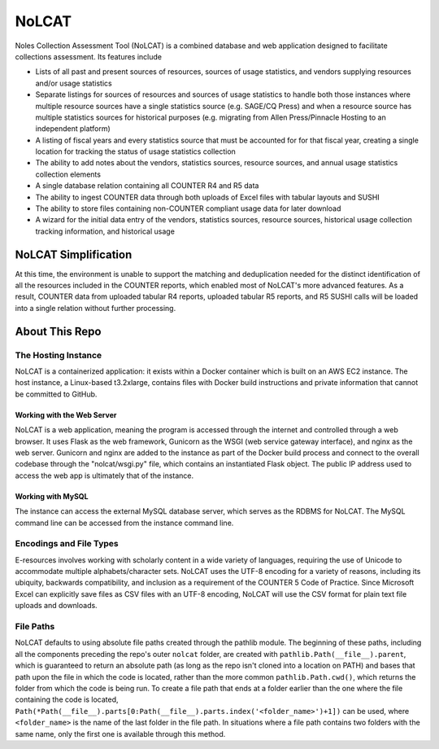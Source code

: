 NoLCAT
######
Noles Collection Assessment Tool (NoLCAT) is a combined database and web application designed to facilitate collections assessment. Its features include

* Lists of all past and present sources of resources, sources of usage statistics, and vendors supplying resources and/or usage statistics
* Separate listings for sources of resources and sources of usage statistics to handle both those instances where multiple resource sources have a single statistics source (e.g. SAGE/CQ Press) and when a resource source has multiple statistics sources for historical purposes (e.g. migrating from Allen Press/Pinnacle Hosting to an independent platform)
* A listing of fiscal years and every statistics source that must be accounted for for that fiscal year, creating a single location for tracking the status of usage statistics collection
* The ability to add notes about the vendors, statistics sources, resource sources, and annual usage statistics collection elements
* A single database relation containing all COUNTER R4 and R5 data
* The ability to ingest COUNTER data through both uploads of Excel files with tabular layouts and SUSHI
* The ability to store files containing non-COUNTER compliant usage data for later download
* A wizard for the initial data entry of the vendors, statistics sources, resource sources, historical usage collection tracking information, and historical usage

NoLCAT Simplification
*********************
At this time, the environment is unable to support the matching and deduplication needed for the distinct identification of all the resources included in the COUNTER reports, which enabled most of NoLCAT's more advanced features. As a result, COUNTER data from uploaded tabular R4 reports, uploaded tabular R5 reports, and R5 SUSHI calls will be loaded into a single relation without further processing.

About This Repo
***************

The Hosting Instance
====================
NoLCAT is a containerized application: it exists within a Docker container which is built on an AWS EC2 instance. The host instance, a Linux-based t3.2xlarge, contains files with Docker build instructions and private information that cannot be committed to GitHub.

Working with the Web Server
---------------------------
NoLCAT is a web application, meaning the program is accessed through the internet and controlled through a web browser. It uses Flask as the web framework, Gunicorn as the WSGI (web service gateway interface), and nginx as the web server. Gunicorn and nginx are added to the instance as part of the Docker build process and connect to the overall codebase through the "nolcat/wsgi.py" file, which contains an instantiated Flask object.
The public IP address used to access the web app is ultimately that of the instance.

Working with MySQL
------------------
The instance can access the external MySQL database server, which serves as the RDBMS for NoLCAT. The MySQL command line can be accessed from the instance command line.

Encodings and File Types
========================
E-resources involves working with scholarly content in a wide variety of languages, requiring the use of Unicode to accommodate multiple alphabets/character sets. NoLCAT uses the UTF-8 encoding for a variety of reasons, including its ubiquity, backwards compatibility, and inclusion as a requirement of the COUNTER 5 Code of Practice. Since Microsoft Excel can explicitly save files as CSV files with an UTF-8 encoding, NoLCAT will use the CSV format for plain text file uploads and downloads.

File Paths
==========
NoLCAT defaults to using absolute file paths created through the pathlib module. The beginning of these paths, including all the components preceding the repo's outer ``nolcat`` folder, are created with ``pathlib.Path(__file__).parent``, which is guaranteed to return an absolute path (as long as the repo isn't cloned into a location on PATH) and bases that path upon the file in which the code is located, rather than the more common ``pathlib.Path.cwd()``, which returns the folder from which the code is being run. To create a file path that ends at a folder earlier than the one where the file containing the code is located, ``Path(*Path(__file__).parts[0:Path(__file__).parts.index('<folder_name>')+1])`` can be used, where ``<folder_name>`` is the name of the last folder in the file path. In situations where a file path contains two folders with the same name, only the first one is available through this method.